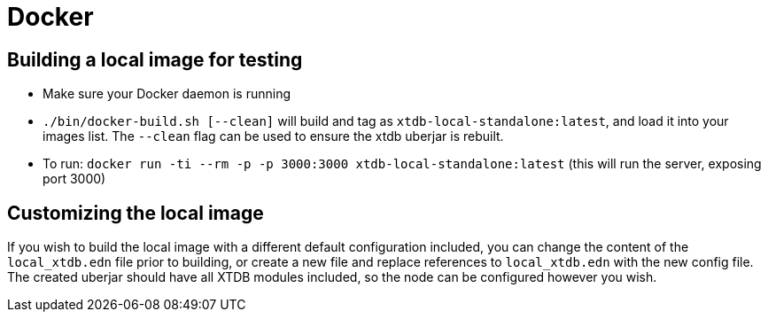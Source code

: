 = Docker

== Building a local image for testing

* Make sure your Docker daemon is running
* `./bin/docker-build.sh [--clean]` will build and tag as `xtdb-local-standalone:latest`, and load it into your images list. The `--clean` flag can be used to ensure the xtdb uberjar is rebuilt.
* To run: `docker run -ti --rm -p -p 3000:3000 xtdb-local-standalone:latest` (this will run the server, exposing port 3000)

== Customizing the local image

If you wish to build the local image with a different default configuration included, you can change the content of the `local_xtdb.edn` file prior to building, or create a new file and replace references to `local_xtdb.edn` with the new config file. The created uberjar should have all XTDB modules included, so the node can be configured however you wish.